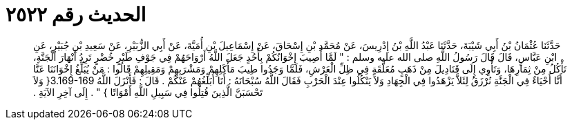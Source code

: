 
= الحديث رقم ٢٥٢٢

[quote.hadith]
حَدَّثَنَا عُثْمَانُ بْنُ أَبِي شَيْبَةَ، حَدَّثَنَا عَبْدُ اللَّهِ بْنُ إِدْرِيسَ، عَنْ مُحَمَّدِ بْنِ إِسْحَاقَ، عَنْ إِسْمَاعِيلَ بْنِ أُمَيَّةَ، عَنْ أَبِي الزُّبَيْرِ، عَنْ سَعِيدِ بْنِ جُبَيْرٍ، عَنِ ابْنِ عَبَّاسٍ، قَالَ قَالَ رَسُولُ اللَّهِ صلى الله عليه وسلم ‏:‏ ‏"‏ لَمَّا أُصِيبَ إِخْوَانُكُمْ بِأُحُدٍ جَعَلَ اللَّهُ أَرْوَاحَهُمْ فِي جَوْفِ طَيْرٍ خُضْرٍ تَرِدُ أَنْهَارَ الْجَنَّةِ، تَأْكُلُ مِنْ ثِمَارِهَا، وَتَأْوِي إِلَى قَنَادِيلَ مِنْ ذَهَبٍ مُعَلَّقَةٍ فِي ظِلِّ الْعَرْشِ، فَلَمَّا وَجَدُوا طِيبَ مَأْكَلِهِمْ وَمَشْرَبِهِمْ وَمَقِيلِهِمْ قَالُوا ‏:‏ مَنْ يُبَلِّغُ إِخْوَانَنَا عَنَّا أَنَّا أَحْيَاءٌ فِي الْجَنَّةِ نُرْزَقُ لِئَلاَّ يَزْهَدُوا فِي الْجِهَادِ وَلاَ يَنْكُلُوا عِنْدَ الْحَرْبِ فَقَالَ اللَّهُ سُبْحَانَهُ ‏:‏ أَنَا أُبَلِّغُهُمْ عَنْكُمْ ‏.‏ قَالَ ‏:‏ فَأَنْزَلَ اللَّهُ ‏3.169-169{‏ وَلاَ تَحْسَبَنَّ الَّذِينَ قُتِلُوا فِي سَبِيلِ اللَّهِ أَمْوَاتًا ‏}‏ ‏"‏ ‏.‏ إِلَى آخِرِ الآيَةِ ‏.‏
